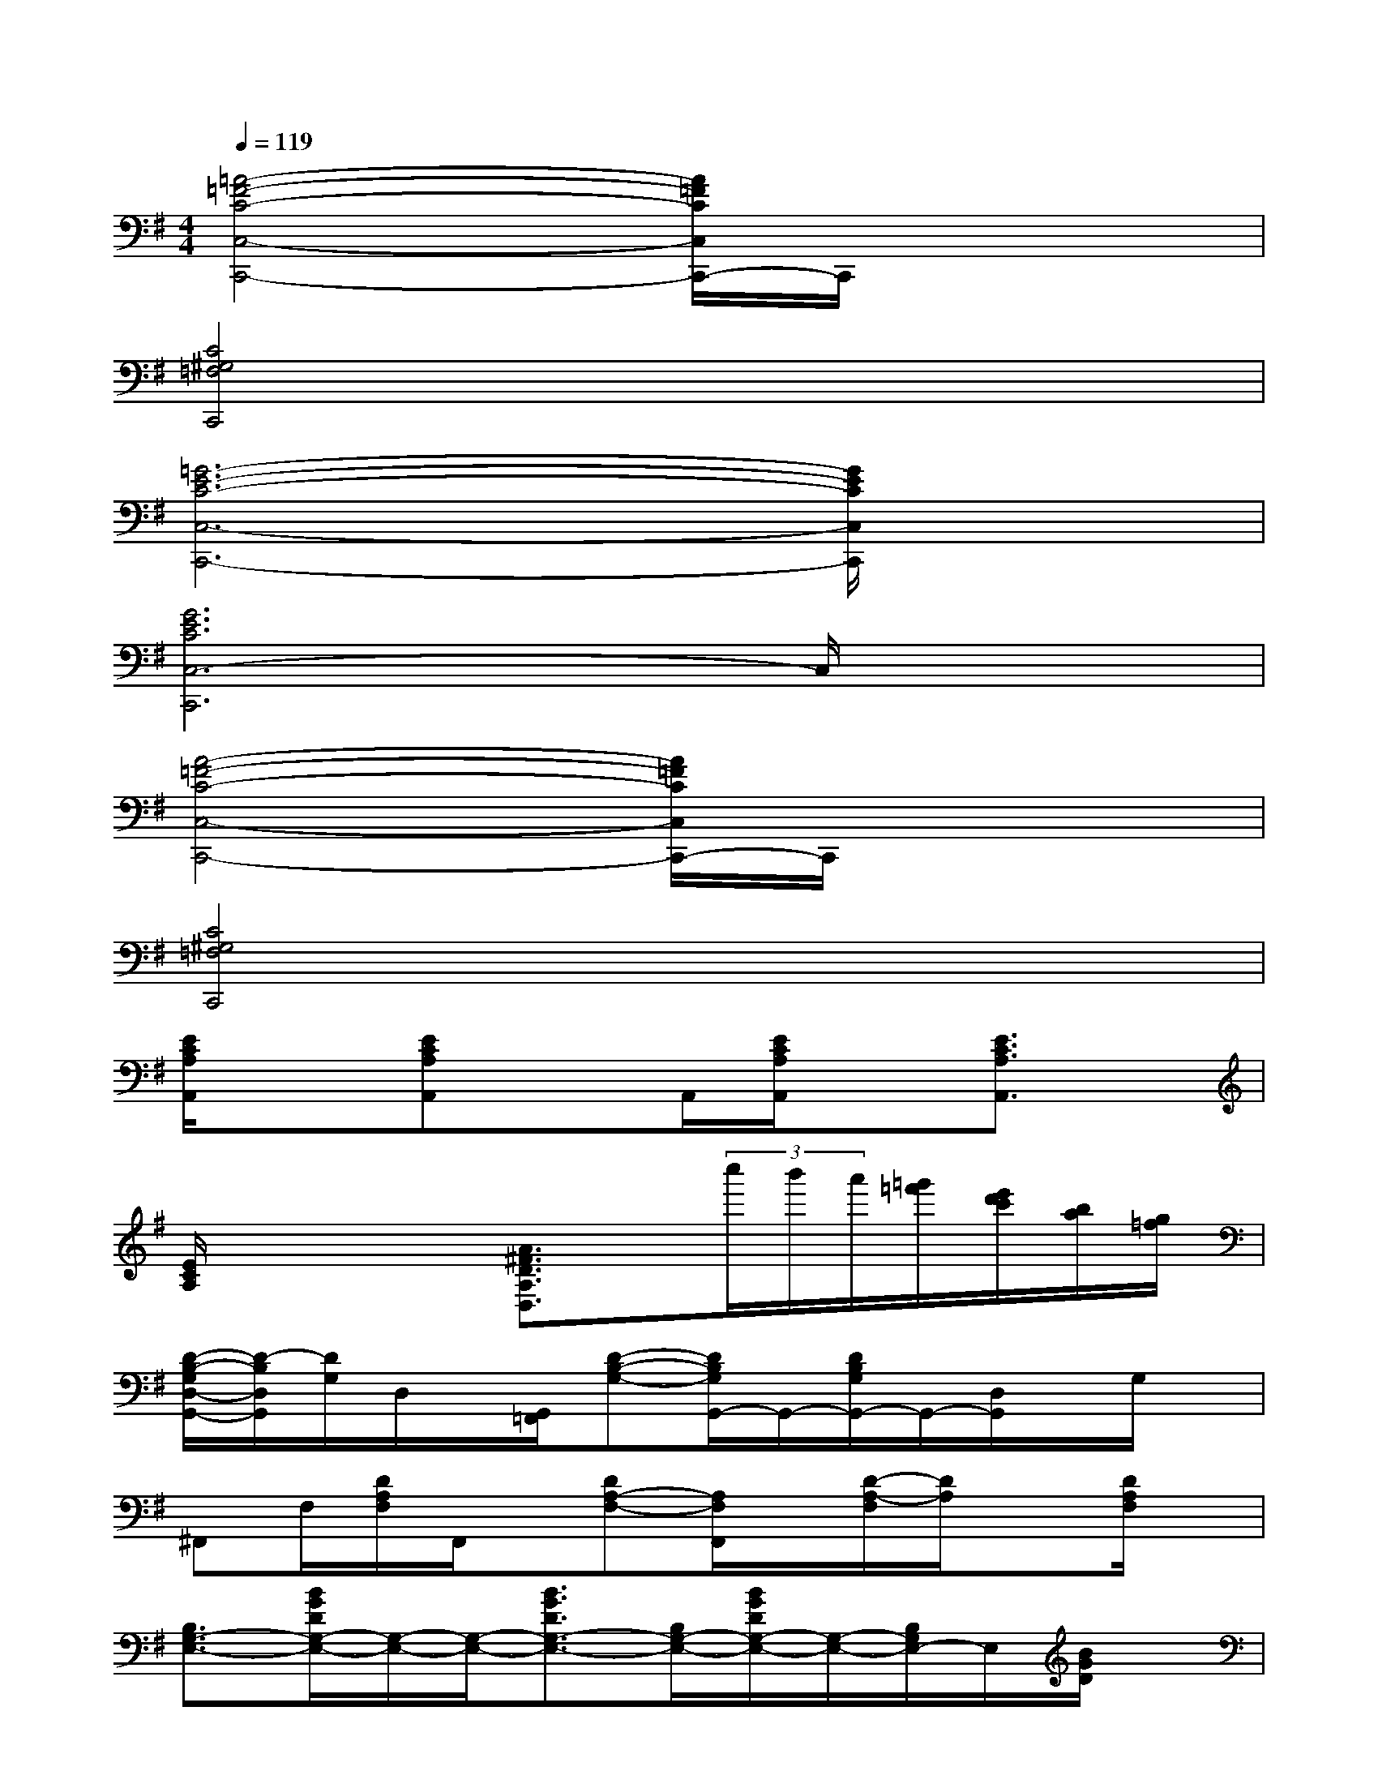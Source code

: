 X:1
T:
M:4/4
L:1/8
Q:1/4=119
K:G%1sharps
V:1
[=A4-=F4-C4-C,4-C,,4-][A/2=F/2C/2C,/2C,,/2-]C,,/2x3|
[C4^G,4=F,4C,,4]x4|
[=G6-E6-C6-C,6-C,,6-][G/2E/2C/2C,/2C,,/2]x3/2|
[G6E6C6C,6-C,,6]C,/2x3/2|
[A4-=F4-C4-C,4-C,,4-][A/2=F/2C/2C,/2C,,/2-]C,,/2x3|
[C4^G,4=F,4C,,4]x4|
[E/2C/2A,/2A,,/2]x3/2[ECA,A,,]xA,,/2[E/2C/2A,/2A,,/2]x[E3/2C3/2A,3/2A,,3/2]x/2|
[E/2C/2A,/2]x2x/2[A3/2^F3/2D3/2A,3/2D,3/2]x/2(3c''/2b'/2a'/2[=g'/2=f'/2][e'/2d'/2c'/2][b/2a/2][g/2=f/2]|
[D/2-B,/2-G,/2D,/2-G,,/2-][D/2-B,/2D,/2G,,/2][D/2G,/2]D,/2x/2[G,,/2=F,,/2][D-B,-G,-][D/2B,/2G,/2G,,/2-]G,,/2-[D/2B,/2G,/2G,,/2-]G,,/2-[D,/2G,,/2]x/2G,/2x/2|
^F,,F,/2[D/2A,/2F,/2]F,,/2x/2[DA,-F,-][A,/2F,/2F,,/2]x/2[D/2-A,/2-F,/2][D/2A,/2]x[D/2A,/2F,/2]x/2|
[B,3/2G,3/2-E,3/2-][B/2G/2D/2G,/2-E,/2-][G,/2-E,/2-][G,/2-E,/2-][B3/2G3/2D3/2G,3/2-E,3/2-][B,/2G,/2-E,/2-][B/2G/2D/2G,/2-E,/2-][G,/2-E,/2-][B,/2G,/2E,/2-]E,/2[B/2G/2D/2]x/2|
C,-[G/2E/2C/2C,/2-][G,/2C,/2-][G/2E/2C/2C,/2-]C,/2-[G/2E/2C/2C,/2]x/2D,[A/2F/2][A/2F/2D/2]x/2D,/2[A/2D/2]x/2|
[D/2B,/2G,/2]x/2[DB,G,]x/2G,,/2[D/2B,/2G,/2]x/2[DB,G,]G,,/2[DB,G,]G,,/2[D/2B,/2G,/2]x/2|
G,,-[D/2A,/2F,/2G,,/2-]G,,/2x/2[D/2A,/2F,/2G,,/2]x[DA,F,]x/2[DA,F,]F,,/2[D/2A,/2F,/2]x/2|
E,-[G/2D/2E,/2-]E,/2-[B,/2E,/2-][B/2G/2D/2E,/2-][B,/2E,/2-]E,/2-[BGDE,-][B,/2E,/2-][BGDE,-][B,/2E,/2][B/2G/2]D/2|
C,-[GECC,-][G,/2C,/2][G/2-C/2-][G/2E/2C/2]x/2D,-[A/2F/2D/2D,/2-]D,/2-[A/2D/2D,/2][A/2F/2D/2]x